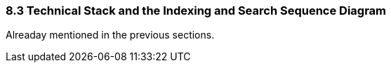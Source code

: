 === 8.3 Technical Stack and the Indexing and Search Sequence Diagram

Alreaday mentioned in the previous sections.